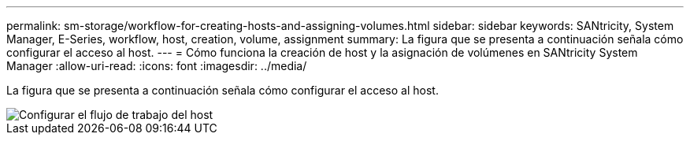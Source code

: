 ---
permalink: sm-storage/workflow-for-creating-hosts-and-assigning-volumes.html 
sidebar: sidebar 
keywords: SANtricity, System Manager, E-Series, workflow, host, creation, volume, assignment 
summary: La figura que se presenta a continuación señala cómo configurar el acceso al host. 
---
= Cómo funciona la creación de host y la asignación de volúmenes en SANtricity System Manager
:allow-uri-read: 
:icons: font
:imagesdir: ../media/


[role="lead"]
La figura que se presenta a continuación señala cómo configurar el acceso al host.

image::../media/sam1130-flw-hosts-create-host.gif[Configurar el flujo de trabajo del host]
